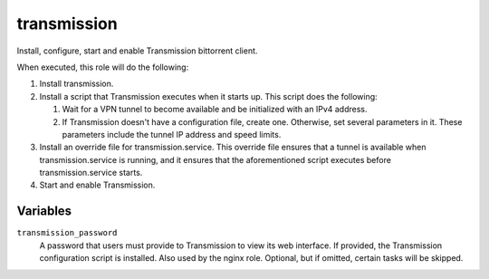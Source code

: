 transmission
============

Install, configure, start and enable Transmission bittorrent client.

When executed, this role will do the following:

1. Install transmission.
2. Install a script that Transmission executes when it starts up. This script
   does the following:

   1. Wait for a VPN tunnel to become available and be initialized with an IPv4
      address.
   2. If Transmission doesn't have a configuration file, create one. Otherwise,
      set several parameters in it. These parameters include the tunnel IP
      address and speed limits.

3. Install an override file for transmission.service. This override file ensures
   that a tunnel is available when transmission.service is running, and it
   ensures that the aforementioned script executes before transmission.service
   starts.
4. Start and enable Transmission.

Variables
---------

``transmission_password``
    A password that users must provide to Transmission to view its web
    interface. If provided, the Transmission configuration script is installed.
    Also used by the nginx role. Optional, but if omitted, certain tasks will be
    skipped.
